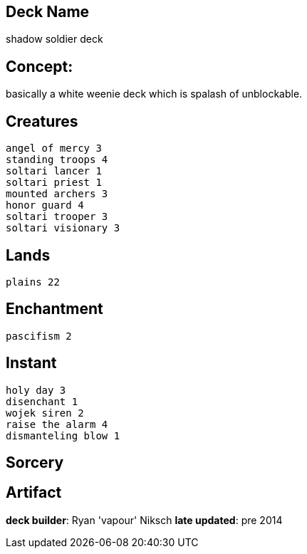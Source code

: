 == Deck Name
shadow soldier deck



== Concept:
basically a white weenie deck which is spalash of unblockable.


== Creatures
----
angel of mercy 3
standing troops 4
soltari lancer 1
soltari priest 1
mounted archers 3
honor guard 4
soltari trooper 3
soltari visionary 3
----


== Lands 
----
plains 22
----


== Enchantment
----
pascifism 2
----


== Instant
----
holy day 3
disenchant 1
wojek siren 2
raise the alarm 4
dismanteling blow 1
----


== Sorcery
----
----


== Artifact
----
----




**deck builder**: Ryan 'vapour' Niksch
**late updated**: pre 2014
